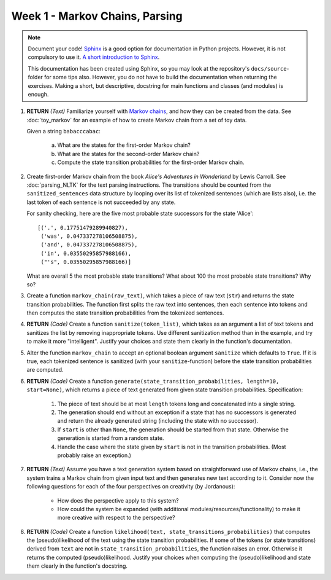 Week 1 - Markov Chains, Parsing
===============================

.. note::
	Document your code! `Sphinx <http://www.sphinx-doc.org>`_ is a good option
	for documentation in Python projects.  However, it is not compulsory to use
	it. `A short introduction to Sphinx <https://pythonhosted.org/an_example_pypi_project/sphinx.html>`_.

	This documentation has been created using Sphinx, so you may look at the
	repository's ``docs/source``-folder for some tips also. However, you do not
	have to build the documentation when returning the exercises. Making a
	short, but descriptive, docstring for main functions and classes (and
	modules) is enough.


#. **RETURN** *(Text)* Familiarize yourself with `Markov chains
   <https://en.wikipedia.org/wiki/Markov_chain>`_, and how they can be
   created from the data. See :doc:`toy_markov` for an example of how to
   create Markov chain from a set of toy data.

   Given a string ``babacccabac``:

    a. What are the states for the first-order Markov chain?
    b. What are the states for the second-order Markov chain?
    c. Compute the state transition probabilities for the first-order
       Markov chain.

#. Create first-order Markov chain from the book *Alice's Adventures in
   Wonderland* by Lewis Carroll. See :doc:`parsing_NLTK` for the text
   parsing instructions. The transitions should be counted from the
   ``sanitized_sentences`` data structure by looping over its list of
   tokenized sentences (which are lists also), i.e. the last token of each
   sentence is not succeeded by any state.

   For sanity checking, here are the five most probable state successors
   for the state 'Alice'::

        [('.', 0.17751479289940827),
         ('was', 0.047337278106508875),
         ('and', 0.047337278106508875),
         ('in', 0.03550295857988166),
         ("'s", 0.03550295857988166)]

   What are overall 5 the most probable state transitions? What about
   100 the most probable state transitions? Why so?

#. Create a function ``markov_chain(raw_text)``, which takes a piece of raw
   text (``str``) and returns the state transition probabilities. The
   function first splits the raw text into sentences, then each sentence
   into tokens and then computes the state transition probabilities from
   the tokenized sentences.

#. **RETURN** *(Code)* Create a function ``sanitize(token_list)``, which takes as an argument
   a list of text tokens and sanitizes the list by removing inappropriate
   tokens. Use different sanitization method than in the example, and try to
   make it more "intelligent". Justify your choices and state them clearly
   in the function's documentation.

#. Alter the function ``markov_chain`` to accept an optional boolean
   argument ``sanitize`` which defaults to ``True``. If it is true, each
   tokenized sentence is sanitized (with your ``sanitize``-function) before
   the state transition probabilities are computed.

#. **RETURN** *(Code)* Create a function ``generate(state_transition_probabilities, length=10, start=None)``,
   which returns a piece of text generated from given state transition
   probabilities. Specification:

    #. The piece of text should be at most ``length`` tokens long and
       concatenated into a single string.

    #. The generation should end without an exception if a state that has
       no successors is generated and return the already generated string
       (including the state with no successor).

    #. If ``start`` is other than ``None``, the generation should be started
       from that state. Otherwise the generation is started from a random
       state.

    #. Handle the case where the state given by ``start`` is not in the
       transition probabilities. (Most probably raise an exception.)

#. **RETURN** *(Text)* Assume you have a text generation system based on straightforward
   use of Markov chains, i.e., the system trains a Markov chain from given input
   text and then generates new text according to it. Consider now the following
   questions for each of the four perspectives on creativity (by Jordanous):

        * How does the perspective apply to this system?
        * How could the system be expanded (with additional modules/resources/functionality)
          to make it more creative with respect to the perspective?

#. **RETURN** *(Code)* Create a function ``likelihood(text, state_transitions_probabilities)``
   that computes the (pseudo)likelihood of the text using the state
   transition probabilities. If some of the tokens (or state transitions)
   derived from ``text`` are not in ``state_transition_probabilities``,
   the function raises an error. Otherwise it returns the computed
   (pseudo)likelihood. Justify your choices when computing the (pseudo)likelihood
   and state them clearly in the function's docstring.

